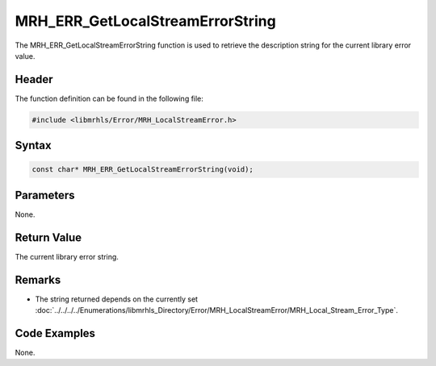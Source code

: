 MRH_ERR_GetLocalStreamErrorString
=================================
The MRH_ERR_GetLocalStreamErrorString function is used to retrieve the description 
string for the current library error value.

Header
------
The function definition can be found in the following file:

.. code-block:: c

    #include <libmrhls/Error/MRH_LocalStreamError.h>


Syntax
------
.. code-block:: c

    const char* MRH_ERR_GetLocalStreamErrorString(void);


Parameters
----------
None.

Return Value
------------
The current library error string.

Remarks
-------
* The string returned depends on the currently set 
  :doc:`../../../../Enumerations/libmrhls_Directory/Error/MRH_LocalStreamError/MRH_Local_Stream_Error_Type`.

Code Examples
-------------
None.